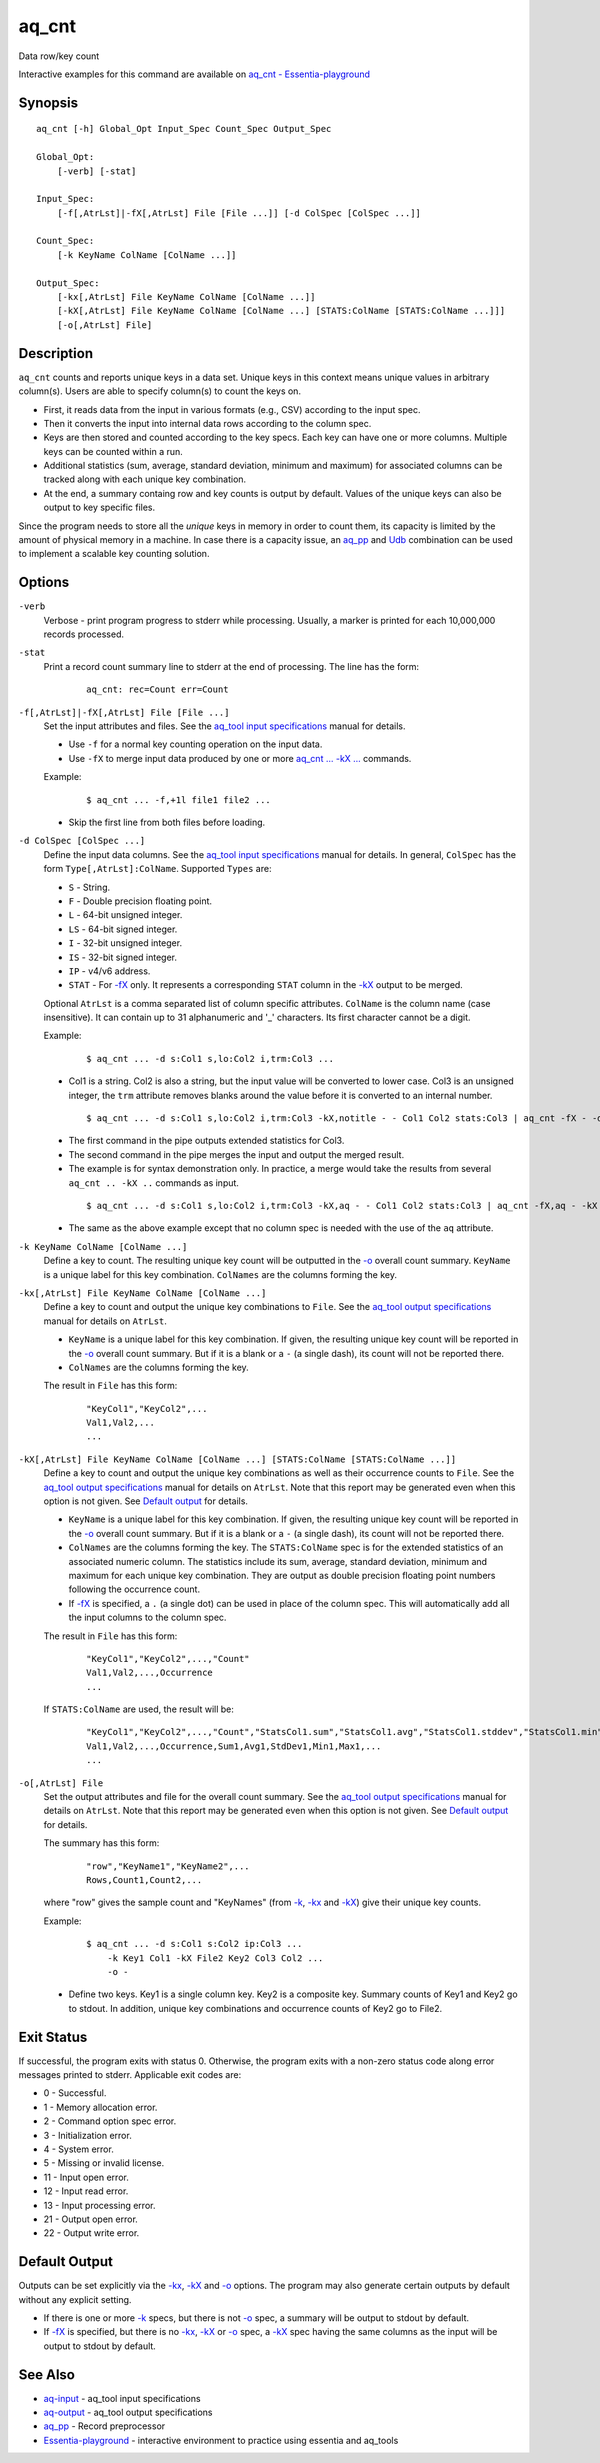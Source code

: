 .. |<br>| raw:: html

   <br>

======
aq_cnt
======

Data row/key count

Interactive examples for this command are available on `aq_cnt - Essentia-playground <https://essentia-playground.auriq.com/notebooks/aq_cnt.ipynb>`_


Synopsis
========

::

  aq_cnt [-h] Global_Opt Input_Spec Count_Spec Output_Spec

  Global_Opt:
      [-verb] [-stat]

  Input_Spec:
      [-f[,AtrLst]|-fX[,AtrLst] File [File ...]] [-d ColSpec [ColSpec ...]]

  Count_Spec:
      [-k KeyName ColName [ColName ...]]

  Output_Spec:
      [-kx[,AtrLst] File KeyName ColName [ColName ...]]
      [-kX[,AtrLst] File KeyName ColName [ColName ...] [STATS:ColName [STATS:ColName ...]]]
      [-o[,AtrLst] File]


Description
===========

``aq_cnt`` counts and reports unique keys in a data set. Unique keys in this context means unique values in arbitrary column(s). Users are able to specify column(s) to count the keys on.

* First, it reads data from the input in various formats (e.g., CSV)
  according to the input spec.
* Then it converts the input into internal data rows
  according to the column spec.
* Keys are then stored and counted according to the key specs.
  Each key can have one or more columns.
  Multiple keys can be counted within a run.
* Additional statistics (sum, average, standard deviation, minimum and maximum)
  for associated columns can be tracked along with each unique key combination.
* At the end, a summary containg row and key counts is output by default.
  Values of the unique keys can also be output to key specific files.

Since the program needs to store all the *unique* keys in memory in order to
count them, its capacity is limited by the amount of physical memory in a
machine.
In case there is a capacity issue, an `aq_pp <aq_pp.html>`_ and
`Udb <udbd.html>`_ combination can
be used to implement a scalable key counting solution.


Options
=======

.. _`-verb`:

``-verb``
  Verbose - print program progress to stderr while processing.
  Usually, a marker is printed for each 10,000,000 records processed.


.. _`-stat`:

``-stat``
  Print a record count summary line to stderr at the end of processing.
  The line has the form:

   ::

    aq_cnt: rec=Count err=Count


.. _`-f`:

``-f[,AtrLst]|-fX[,AtrLst] File [File ...]``
  Set the input attributes and files.
  See the `aq_tool input specifications <aq-input.html>`_ manual for details.

  * Use ``-f`` for a normal key counting operation on the input data.
  * Use ``-fX`` to merge input data produced by one or more
    `aq_cnt ... -kX ... <#kx2>`__ commands.

  Example:

   ::

    $ aq_cnt ... -f,+1l file1 file2 ...

  * Skip the first line from both files before loading.


.. _`-d`:

``-d ColSpec [ColSpec ...]``
  Define the input data columns.
  See the `aq_tool input specifications <aq-input.html>`_ manual for details.
  In general, ``ColSpec`` has the form ``Type[,AtrLst]:ColName``.
  Supported ``Types`` are:

  * ``S`` - String.
  * ``F`` - Double precision floating point.
  * ``L`` - 64-bit unsigned integer.
  * ``LS`` - 64-bit signed integer.
  * ``I`` - 32-bit unsigned integer.
  * ``IS`` - 32-bit signed integer.
  * ``IP`` - v4/v6 address.
  * ``STAT`` - For `-fX <#f>`__ only. It represents a corresponding ``STAT``
    column in the `-kX <#kx2>`__ output to be merged.

  Optional ``AtrLst`` is a comma separated list of column specific attributes.
  ``ColName`` is the column name (case insensitive). It can contain up to
  31 alphanumeric and '_' characters. Its first character cannot be a digit.

  Example:

   ::

    $ aq_cnt ... -d s:Col1 s,lo:Col2 i,trm:Col3 ...

  * Col1 is a string. Col2 is also a string, but the input value will be
    converted to lower case. Col3 is an unsigned integer, the ``trm``
    attribute removes blanks around the value before it is converted to
    an internal number.

   ::

    $ aq_cnt ... -d s:Col1 s,lo:Col2 i,trm:Col3 -kX,notitle - - Col1 Col2 stats:Col3 | aq_cnt -fX - -d s:Col1 s:Col2 stats:Col3 -kX - - Col1 Col2 stats:Col3

  * The first command in the pipe outputs extended statistics for Col3.
  * The second command in the pipe merges the input and output the merged
    result.
  * The example is for syntax demonstration only. In practice, a merge would
    take the results from several ``aq_cnt .. -kX ..`` commands as input.

   ::

    $ aq_cnt ... -d s:Col1 s,lo:Col2 i,trm:Col3 -kX,aq - - Col1 Col2 stats:Col3 | aq_cnt -fX,aq - -kX - - Col1 Col2 stats:Col3

  * The same as the above example except that no column spec is needed with
    the use of the ``aq`` attribute.


.. _`-k`:

``-k KeyName ColName [ColName ...]``
  Define a key to count.
  The resulting unique key count will be outputted in the `-o`_ overall
  count summary.
  ``KeyName`` is a unique label for this key combination.
  ``ColNames`` are the columns forming the key.


.. _`-kx1`:

``-kx[,AtrLst] File KeyName ColName [ColName ...]``
  Define a key to count and output the unique key combinations to ``File``.
  See the `aq_tool output specifications <aq-output.html>`_ manual for details
  on ``AtrLst``.

  * ``KeyName`` is a unique label for this key combination.
    If given, the resulting unique key count will be reported in the `-o`_
    overall count summary. But if it is a blank or a ``-`` (a single dash),
    its count will not be reported there.
  * ``ColNames`` are the columns forming the key.

  The result in ``File`` has this form:

   ::

    "KeyCol1","KeyCol2",...
    Val1,Val2,...
    ...


.. _`-kx2`:

``-kX[,AtrLst] File KeyName ColName [ColName ...] [STATS:ColName [STATS:ColName ...]]``
  Define a key to count and output the unique key combinations as well as
  their occurrence counts to ``File``.
  See the `aq_tool output specifications <aq-output.html>`_ manual for details
  on ``AtrLst``.
  Note that this report may be generated even when this option is not given.
  See `Default output`_ for details.

  * ``KeyName`` is a unique label for this key combination.
    If given, the resulting unique key count will be reported in the `-o`_
    overall count summary. But if it is a blank or a ``-`` (a single dash),
    its count will not be reported there.
  * ``ColNames`` are the columns forming the key.
    The ``STATS:ColName`` spec is for the extended statistics of an associated
    numeric column. The statistics include its sum, average, standard deviation,
    minimum and maximum for each unique key combination. They are output as
    double precision floating point numbers following the occurrence count.
  * If `-fX <#f>`__ is specified, a ``.`` (a single dot) can be used in place
    of the column spec. This will automatically add all the input columns to
    the column spec.

  The result in ``File`` has this form:

   ::

    "KeyCol1","KeyCol2",...,"Count"
    Val1,Val2,...,Occurrence
    ...

  If ``STATS:ColName`` are used, the result will be:

   ::

    "KeyCol1","KeyCol2",...,"Count","StatsCol1.sum","StatsCol1.avg","StatsCol1.stddev","StatsCol1.min","StatsCol1.max",...
    Val1,Val2,...,Occurrence,Sum1,Avg1,StdDev1,Min1,Max1,...
    ...


.. _`-o`:

``-o[,AtrLst] File``
  Set the output attributes and file for the overall count summary.
  See the `aq_tool output specifications <aq-output.html>`_ manual for details
  on ``AtrLst``.
  Note that this report may be generated even when this option is not given.
  See `Default output`_ for details.

  The summary has this form:

   ::

    "row","KeyName1","KeyName2",...
    Rows,Count1,Count2,...

  where "row" gives the sample count and "KeyNames"
  (from `-k`_, `-kx <#kx1>`__ and `-kX <#kx2>`__) give their unique key counts.

  Example:

   ::

    $ aq_cnt ... -d s:Col1 s:Col2 ip:Col3 ...
        -k Key1 Col1 -kX File2 Key2 Col3 Col2 ...
        -o -

  * Define two keys. Key1 is a single column key. Key2 is a composite key.
    Summary counts of Key1 and Key2 go to stdout.
    In addition, unique key combinations and occurrence counts of Key2
    go to File2.


Exit Status
===========

If successful, the program exits with status 0. Otherwise, the program exits
with a non-zero status code along error messages printed to stderr.
Applicable exit codes are:

* 0 - Successful.
* 1 - Memory allocation error.
* 2 - Command option spec error.
* 3 - Initialization error.
* 4 - System error.
* 5 - Missing or invalid license.
* 11 - Input open error.
* 12 - Input read error.
* 13 - Input processing error.
* 21 - Output open error.
* 22 - Output write error.


Default Output
==============

Outputs can be set explicitly via the `-kx <#kx1>`__, `-kX <#kx2>`__ and `-o`_
options. The program may also generate certain outputs by default without any
explicit setting.

* If there is one or more `-k`_ specs, but there is not `-o`_ spec,
  a summary will be output to stdout by default.
* If `-fX <#f>`__ is specified, but there is no `-kx <#kx1>`__, `-kX <#kx2>`__
  or `-o`_ spec, a `-kX <#kx2>`__ spec having the same columns as the
  input will be output to stdout by default.


See Also
========

* `aq-input <aq-input.html>`_ - aq_tool input specifications
* `aq-output <aq-output.html>`_ - aq_tool output specifications
* `aq_pp <aq_pp.html>`_ - Record preprocessor
* `Essentia-playground <https://essentia-playground.auriq.com/notebooks/README.ipynb>`_ - interactive environment to practice using essentia and aq_tools

